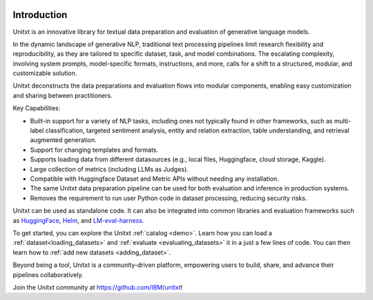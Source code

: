 .. image:: ../../assets/banner.png
   :alt: Optional alt text
   :width: 100%
   :align: center

===================
Introduction
===================

Unitxt is an innovative library for textual data preparation and evaluation of generative language models.

In the dynamic landscape of generative NLP, traditional text processing pipelines limit research flexibility and reproducibility, as they are tailored to specific dataset, task, and model combinations.
The escalating complexity, involving system prompts, model-specific formats, instructions, and more, calls for a shift to a structured, modular, and customizable solution.

Unitxt deconstructs the data preparations and evaluation flows into modular components, enabling easy customization and sharing between practitioners.

Key Capabilities:

- Built-in support for a variety of NLP tasks, including ones not typically found in other frameworks, such as multi-label classification, targeted sentiment analysis, entity and relation extraction, table understanding, and retrieval augmented generation.

- Support for changing templates and formats.

- Supports loading data from different datasources (e.g., local files, Huggingface, cloud storage, Kaggle).

- Large collection of metrics (including LLMs as Judges).

- Compatible with Huggingface Dataset and Metric APIs without needing any installation.

- The same Unitxt data preparation pipeline can be used for both evaluation and inference in production systems.

- Removes the requirement to run user Python code in dataset processing, reducing security risks.

Unitxt can be used as standalone code. It can also be integrated into common libraries and evaluation frameworks such as
`HuggingFace`_, `Helm`_, and `LM-eval-harness`_. 

To get started, you can explore the Unitxt :ref:`catalog <demo>`. Learn how you can load a :ref:`dataset<loading_datasets>` and  :ref:`evaluate <evaluating_datasets>` it in a just a few lines of code.
You can then learn how to :ref:`add new datasets <adding_dataset>`.

Beyond being a tool, Unitxt is a community-driven platform, empowering users to build, share, and advance their pipelines collaboratively.

Join the Unitxt community at https://github.com/IBM/unitxt!

.. _Unitxt: https://github.com/IBM/unitxt
.. _HuggingFace: https://huggingface.co/
.. _LM-eval-harness: https://github.com/EleutherAI/lm-evaluation-harness
.. _Helm: https://github.com/stanford-crfm/helm
